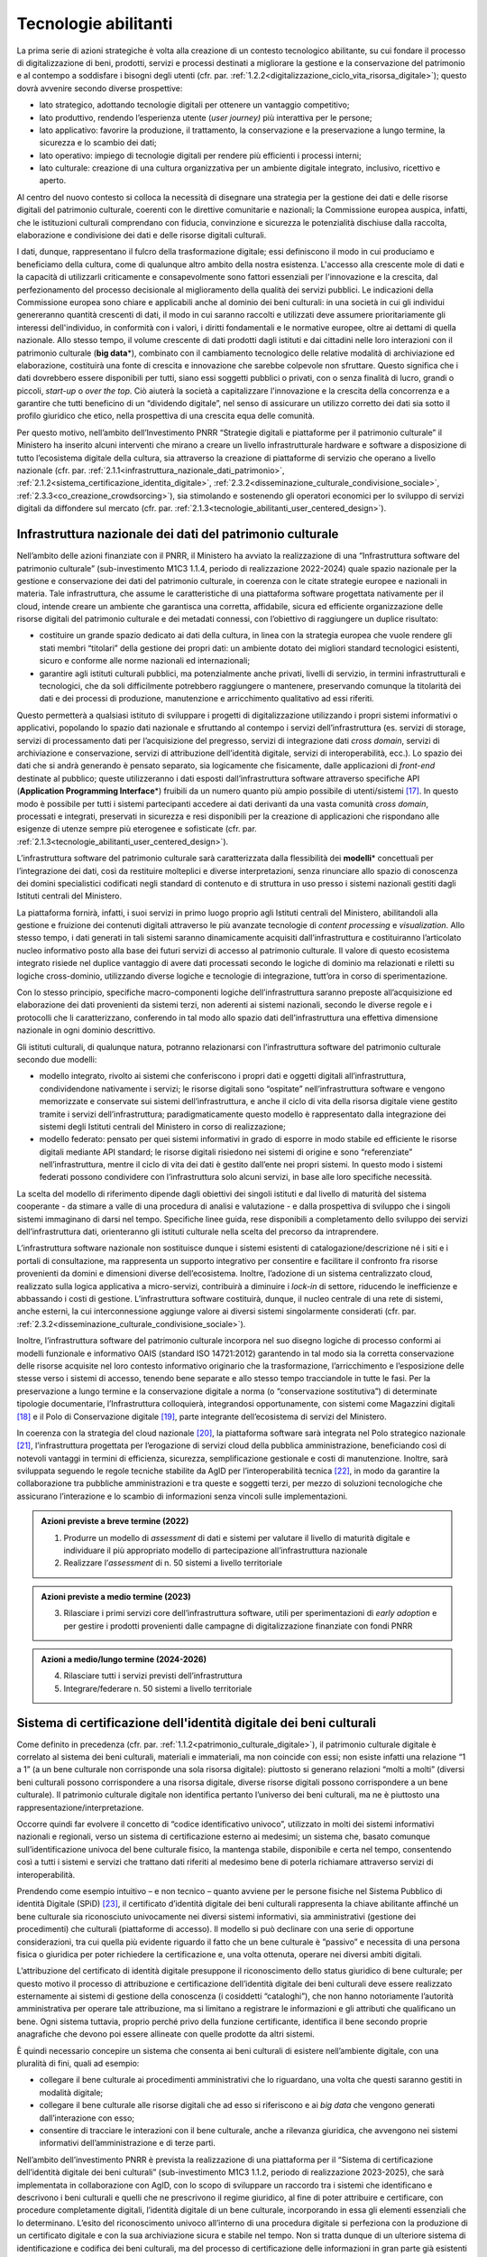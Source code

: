 Tecnologie abilitanti
=====================

La prima serie di azioni strategiche è volta alla creazione di un
contesto tecnologico abilitante, su cui fondare il processo di
digitalizzazione di beni, prodotti, servizi e processi destinati a
migliorare la gestione e la conservazione del patrimonio e al
contempo a soddisfare i bisogni degli utenti (cfr. par. :ref:`1.2.2<digitalizzazione_ciclo_vita_risorsa_digitale>`);
questo dovrà avvenire secondo diverse prospettive:

-  lato strategico, adottando tecnologie digitali per ottenere un
   vantaggio competitivo;

-  lato produttivo, rendendo l’esperienza utente (*user journey)*
   più interattiva per le persone;

-  lato applicativo: favorire la produzione, il trattamento, la
   conservazione e la preservazione a lungo termine, la sicurezza
   e lo scambio dei dati;

-  lato operativo: impiego di tecnologie digitali per rendere più
   efficienti i processi interni;

-  lato culturale: creazione di una cultura organizzativa per un
   ambiente digitale integrato, inclusivo, ricettivo e aperto.

Al centro del nuovo contesto si colloca la necessità di disegnare
una strategia per la gestione dei dati e delle risorse digitali
del patrimonio culturale, coerenti con le direttive comunitarie e
nazionali; la Commissione europea auspica, infatti, che le
istituzioni culturali comprendano con fiducia, convinzione e
sicurezza le potenzialità dischiuse dalla raccolta, elaborazione e
condivisione dei dati e delle risorse digitali culturali.

I dati, dunque, rappresentano il fulcro della trasformazione
digitale; essi definiscono il modo in cui produciamo e beneficiamo
della cultura, come di qualunque altro ambito della nostra
esistenza. L'accesso alla crescente mole di dati e la capacità di
utilizzarli criticamente e consapevolmente sono fattori essenziali
per l'innovazione e la crescita, dal perfezionamento del processo
decisionale al miglioramento della qualità dei servizi pubblici.
Le indicazioni della Commissione europea sono chiare e applicabili
anche al dominio dei beni culturali: in una società in cui gli
individui genereranno quantità crescenti di dati, il modo in cui
saranno raccolti e utilizzati deve assumere prioritariamente gli
interessi dell'individuo, in conformità con i valori, i diritti
fondamentali e le normative europee, oltre ai dettami di quella
nazionale. Allo stesso tempo, il volume crescente di dati prodotti
dagli istituti e dai cittadini nelle loro interazioni con il
patrimonio culturale (**big data**\*), combinato con il
cambiamento tecnologico delle relative modalità di archiviazione
ed elaborazione, costituirà una fonte di crescita e innovazione
che sarebbe colpevole non sfruttare.  Questo significa che i dati
dovrebbero essere disponibili per tutti, siano essi soggetti
pubblici o privati, con o senza finalità di lucro, grandi o
piccoli, *start-up* o *over the top*. Ciò aiuterà la società a
capitalizzare l'innovazione e la crescita della concorrenza e a
garantire che tutti beneficino di un “dividendo digitale”, nel
senso di assicurare un utilizzo corretto dei dati sia sotto il
profilo giuridico che etico, nella prospettiva di una crescita
equa delle comunità.

Per questo motivo, nell’ambito dell’Investimento PNRR “Strategie
digitali e piattaforme per il patrimonio culturale” il Ministero
ha inserito alcuni interventi che mirano a creare un livello
infrastrutturale hardware e software a disposizione di tutto
l’ecosistema digitale della cultura, sia attraverso la creazione
di piattaforme di servizio che operano a livello nazionale (cfr.  par. :ref:`2.1.1<infrastruttura_nazionale_dati_patrimonio>`, :ref:`2.1.2<sistema_certificazione_identita_digitale>`, :ref:`2.3.2<disseminazione_culturale_condivisione_sociale>`, :ref:`2.3.3<co_creazione_crowdsorcing>`), sia stimolando e sostenendo gli
operatori economici per lo sviluppo di servizi digitali da
diffondere sul mercato (cfr. par. :ref:`2.1.3<tecnologie_abilitanti_user_centered_design>`).

.. _infrastruttura_nazionale_dati_patrimonio:
Infrastruttura nazionale dei dati del patrimonio culturale
----------------------------------------------------------

Nell’ambito delle azioni finanziate con il PNRR, il Ministero ha
avviato la realizzazione di una “Infrastruttura software del
patrimonio culturale” (sub-investimento M1C3 1.1.4, periodo di
realizzazione 2022-2024) quale spazio nazionale per la gestione e
conservazione dei dati del patrimonio culturale, in coerenza con
le citate strategie europee e nazionali in materia. Tale
infrastruttura, che assume le caratteristiche di una piattaforma
software progettata nativamente per il cloud, intende creare un
ambiente che garantisca una corretta, affidabile, sicura ed
efficiente organizzazione delle risorse digitali del patrimonio
culturale e dei metadati connessi, con l’obiettivo di raggiungere
un duplice risultato:

-  costituire un grande spazio dedicato ai dati della cultura, in
   linea con la strategia europea che vuole rendere gli stati
   membri “titolari” della gestione dei propri dati: un ambiente
   dotato dei migliori standard tecnologici esistenti, sicuro e
   conforme alle norme nazionali ed internazionali;

-  garantire agli istituti culturali pubblici, ma potenzialmente
   anche privati, livelli di servizio, in termini infrastrutturali
   e tecnologici, che da soli difficilmente potrebbero raggiungere
   o mantenere, preservando comunque la titolarità dei dati e dei
   processi di produzione, manutenzione e arricchimento
   qualitativo ad essi riferiti.

Questo permetterà a qualsiasi istituto di sviluppare i progetti di
digitalizzazione utilizzando i propri sistemi informativi o
applicativi, popolando lo spazio dati nazionale e sfruttando al
contempo i servizi dell’infrastruttura (es. servizi di storage,
servizi di processamento dati per l’acquisizione del pregresso,
servizi di integrazione dati *cross domain*, servizi di
archiviazione e conservazione, servizi di attribuzione
dell’identità digitale, servizi di interoperabilità, ecc.).  Lo
spazio dei dati che si andrà generando è pensato separato, sia
logicamente che fisicamente, dalle applicazioni di *front-end*
destinate al pubblico; queste utilizzeranno i dati esposti
dall’infrastruttura software attraverso specifiche API
(**Application Programming Interface**\*) fruibili da un numero
quanto più ampio possibile di utenti/sistemi [17]_. In questo modo
è possibile per tutti i sistemi partecipanti accedere ai dati
derivanti da una vasta comunità *cross domain*, processati e
integrati, preservati in sicurezza e resi disponibili per la
creazione di applicazioni che rispondano alle esigenze di utenze
sempre più eterogenee e sofisticate (cfr. par. :ref:`2.1.3<tecnologie_abilitanti_user_centered_design>`).

L’infrastruttura software del patrimonio culturale sarà
caratterizzata dalla flessibilità dei **modelli**\* concettuali
per l’integrazione dei dati, così da restituire molteplici e
diverse interpretazioni, senza rinunciare allo spazio di
conoscenza dei domini specialistici codificati negli standard di
contenuto e di struttura in uso presso i sistemi nazionali gestiti
dagli Istituti centrali del Ministero.

La piattaforma fornirà, infatti, i suoi servizi in primo luogo
proprio agli Istituti centrali del Ministero, abilitandoli alla
gestione e fruizione dei contenuti digitali attraverso le più
avanzate tecnologie di *content processing* e *visualization*.
Allo stesso tempo, i dati generati in tali sistemi saranno
dinamicamente acquisiti dall’infrastruttura e costituiranno
l’articolato nucleo informativo posto alla base dei futuri servizi
di accesso al patrimonio culturale.  Il valore di questo
ecosistema integrato risiede nel duplice vantaggio di avere dati
processati secondo le logiche di dominio ma relazionati e riletti
su logiche cross-dominio, utilizzando diverse logiche e tecnologie
di integrazione, tutt’ora in corso di sperimentazione.

Con lo stesso principio, specifiche macro-componenti logiche
dell’infrastruttura saranno preposte all’acquisizione ed
elaborazione dei dati provenienti da sistemi terzi, non aderenti
ai sistemi nazionali, secondo le diverse regole e i protocolli che
li caratterizzano, conferendo in tal modo allo spazio dati
dell’infrastruttura una effettiva dimensione nazionale in ogni
dominio descrittivo.

Gli istituti culturali, di qualunque natura, potranno relazionarsi
con l’infrastruttura software del patrimonio culturale secondo due
modelli:

-  modello integrato, rivolto ai sistemi che conferiscono i propri
   dati e oggetti digitali all’infrastruttura, condividendone
   nativamente i servizi; le risorse digitali sono “ospitate”
   nell’infrastruttura software e vengono memorizzate e conservate
   sui sistemi dell’infrastruttura, e anche il ciclo di vita della
   risorsa digitale viene gestito tramite i servizi
   dell’infrastruttura; paradigmaticamente questo modello è
   rappresentato dalla integrazione dei sistemi degli Istituti
   centrali del Ministero in corso di realizzazione;

-  modello federato: pensato per quei sistemi informativi in grado
   di esporre in modo stabile ed efficiente le risorse digitali
   mediante API standard; le risorse digitali risiedono nei
   sistemi di origine e sono “referenziate” nell’infrastruttura,
   mentre il ciclo di vita dei dati è gestito dall’ente nei propri
   sistemi. In questo modo i sistemi federati possono condividere
   con l’infrastruttura solo alcuni servizi, in base alle loro
   specifiche necessità.

La scelta del modello di riferimento dipende dagli obiettivi dei
singoli istituti e dal livello di maturità del sistema cooperante
- da stimare a valle di una procedura di analisi e valutazione - e
dalla prospettiva di sviluppo che i singoli sistemi immaginano di
darsi nel tempo. Specifiche linee guida, rese disponibili a
completamento dello sviluppo dei servizi dell’infrastruttura dati,
orienteranno gli istituti culturale nella scelta del precorso da
intraprendere.

L’infrastruttura software nazionale non sostituisce dunque i
sistemi esistenti di catalogazione/descrizione né i siti e i
portali di consultazione, ma rappresenta un supporto integrativo
per consentire e facilitare il confronto fra risorse provenienti
da domini e dimensioni diverse dell’ecosistema. Inoltre,
l’adozione di un sistema centralizzato cloud, realizzato sulla
logica applicativa a micro-servizi, contribuirà a diminuire i
*lock-in* di settore, riducendo le inefficienze e abbassando i
costi di gestione. L’infrastruttura software costituirà, dunque,
il nucleo centrale di una rete di sistemi, anche esterni, la cui
interconnessione aggiunge valore ai diversi sistemi singolarmente
considerati (cfr. par. :ref:`2.3.2<disseminazione_culturale_condivisione_sociale>`).

Inoltre, l’infrastruttura software del patrimonio culturale
incorpora nel suo disegno logiche di processo conformi ai modelli
funzionale e informativo OAIS (standard ISO 14721:2012) garantendo
in tal modo sia la corretta conservazione delle risorse acquisite
nel loro contesto informativo originario che la trasformazione,
l’arricchimento e l’esposizione delle stesse verso i sistemi di
accesso, tenendo bene separate e allo stesso tempo tracciandole in
tutte le fasi. Per la preservazione a lungo termine e la
conservazione digitale a norma (o “conservazione sostitutiva”) di
determinate tipologie documentarie, l’Infrastruttura colloquierà,
integrandosi opportunamente, con sistemi come Magazzini digitali
[18]_ e il Polo di Conservazione digitale [19]_, parte integrante
dell’ecosistema di servizi del Ministero.

In coerenza con la strategia del cloud nazionale [20]_, la
piattaforma software sarà integrata nel Polo strategico nazionale
[21]_, l’infrastruttura progettata per l’erogazione di servizi
cloud della pubblica amministrazione, beneficiando così di
notevoli vantaggi in termini di efficienza, sicurezza,
semplificazione gestionale e costi di manutenzione. Inoltre, sarà
sviluppata seguendo le regole tecniche stabilite da AgID per
l’interoperabilità tecnica [22]_, in modo da garantire la
collaborazione tra pubbliche amministrazioni e tra queste e
soggetti terzi, per mezzo di soluzioni tecnologiche che assicurano
l’interazione e lo scambio di informazioni senza vincoli sulle
implementazioni.

.. admonition:: Azioni previste a breve termine (2022)

    1) Produrre un modello di *assessment* di dati e sistemi per valutare il livello di maturità digitale e individuare il più appropriato modello di partecipazione all’infrastruttura nazionale

    2) Realizzare l’*assessment* di n. 50 sistemi a livello territoriale

.. admonition:: Azioni previste a medio termine (2023)

  3) Rilasciare i primi servizi core dell’infrastruttura software, utili per sperimentazioni di *early adoption* e per gestire i prodotti provenienti dalle campagne di digitalizzazione finanziate con fondi PNRR

.. admonition:: Azioni a medio/lungo termine (2024-2026)

  4) Rilasciare tutti i servizi previsti dell’infrastruttura

  5) Integrare/federare n. 50 sistemi a livello territoriale

.. _sistema_certificazione_identita_digitale:
Sistema di certificazione dell'identità digitale dei beni culturali
-------------------------------------------------------------------

Come definito in precedenza (cfr. par. :ref:`1.1.2<patrimonio_culturale_digitale>`), il patrimonio
culturale digitale è correlato al sistema dei beni culturali,
materiali e immateriali, ma non coincide con essi; non esiste
infatti una relazione “1 a 1” (a un bene culturale non corrisponde
una sola risorsa digitale): piuttosto si generano relazioni “molti
a molti” (diversi beni culturali possono corrispondere a una
risorsa digitale, diverse risorse digitali possono corrispondere a
un bene culturale). Il patrimonio culturale digitale non
identifica pertanto l’universo dei beni culturali, ma ne è
piuttosto una rappresentazione/interpretazione.

Occorre quindi far evolvere il concetto di “codice identificativo
univoco”, utilizzato in molti dei sistemi informativi nazionali e
regionali, verso un sistema di certificazione esterno ai medesimi;
un sistema che, basato comunque sull’identificazione univoca del
bene culturale fisico, la mantenga stabile, disponibile e certa
nel tempo, consentendo così a tutti i sistemi e servizi che
trattano dati riferiti al medesimo bene di poterla richiamare
attraverso servizi di interoperabilità.

Prendendo come esempio intuitivo – e non tecnico – quanto avviene
per le persone fisiche nel Sistema Pubblico di identità Digitale
(SPiD) [23]_, il certificato d’identità digitale dei beni
culturali rappresenta la chiave abilitante affinché un bene
culturale sia riconosciuto univocamente nei diversi sistemi
informativi, sia amministrativi (gestione dei procedimenti) che
culturali (piattaforme di accesso). Il modello si può declinare
con una serie di opportune considerazioni, tra cui quella più
evidente riguardo il fatto che un bene culturale è ”passivo” e
necessita di una persona fisica o giuridica per poter richiedere
la certificazione e, una volta ottenuta, operare nei diversi
ambiti digitali.

L’attribuzione del certificato di identità digitale presuppone il
riconoscimento dello status giuridico di bene culturale; per
questo motivo il processo di attribuzione e certificazione
dell’identità digitale dei beni culturali deve essere realizzato
esternamente ai sistemi di gestione della conoscenza (i cosiddetti
“cataloghi”), che non hanno notoriamente l’autorità amministrativa
per operare tale attribuzione, ma si limitano a registrare le
informazioni e gli attributi che qualificano un bene. Ogni sistema
tuttavia, proprio perché privo della funzione certificante,
identifica il bene secondo proprie anagrafiche che devono poi
essere allineate con quelle prodotte da altri sistemi.

È quindi necessario concepire un sistema che consenta ai beni
culturali di esistere nell’ambiente digitale, con una pluralità di
fini, quali ad esempio:

-  collegare il bene culturale ai procedimenti amministrativi che
   lo riguardano, una volta che questi saranno gestiti in modalità
   digitale;

-  collegare il bene culturale alle risorse digitali che ad esso
   si riferiscono e ai *big data* che vengono generati
   dall’interazione con esso;

-  consentire di tracciare le interazioni con il bene culturale,
   anche a rilevanza giuridica, che avvengono nei sistemi
   informativi dell’amministrazione e di terze parti.

Nell’ambito dell’investimento PNRR è prevista la realizzazione di
una piattaforma per il “Sistema di certificazione dell’identità
digitale dei beni culturali” (sub-investimento M1C3 1.1.2, periodo
di realizzazione 2023-2025), che sarà implementata in
collaborazione con AgID, con lo scopo di sviluppare un raccordo
tra i sistemi che identificano e descrivono i beni culturali e
quelli che ne prescrivono il regime giuridico, al fine di poter
attribuire e certificare, con procedure completamente digitali,
l’identità digitale di un bene culturale, incorporando in essa gli
elementi essenziali che lo determinano. L’esito del riconoscimento
univoco all’interno di una procedura digitale si perfeziona con la
produzione di un certificato digitale e con la sua archiviazione
sicura e stabile nel tempo. Non si tratta dunque di un ulteriore
sistema di identificazione e codifica dei beni culturali, ma del
processo di certificazione delle informazioni in gran parte già
esistenti – in maniera frammentata - nei sistemi nazionali al fine
di determinare lo status di bene culturale.

Tale sistema costituirà il presupposto per la digitalizzazione dei
procedimenti amministrativi e dei processi di gestione dei beni
culturali, in analogia con i progressi compiuti in termini di
semplificazione, sicurezza ed efficienza al pari di altri servizi
abilitanti come lo SPiD, la Carta Nazionale dei Servizi o PagoPA.
Inoltre, potrà aprire la strada all’applicazione in futuro degli
**smart contract**\* nell’ambito dei beni culturali, anche se tale
prospettiva al momento non è in fase di sviluppo.

.. admonition:: Azioni previste a breve termine (2022)

  1) Benchmark delle soluzioni esistenti

.. admonition:: Azioni previste a medio termine (2023)

  2) Definizione dei requisiti del sistema e del modello di governance

.. admonition:: Azioni a medio/lungo termine (2024-2026)

  3) Realizzazione e messa in produzione del sistema

.. _tecnologie_abilitanti_user_centered_design:
Tecnologie abilitanti per un *user-centered design*
---------------------------------------------------

Le tecnologie giocano un ruolo chiave nel processo di cambiamento
provocato dalla trasformazione digitale. Nuovi strumenti
permettono di connettere il patrimonio culturale con le persone,
le imprese, gli enti non commerciali e le industrie creative,
favorendo la maturazione e la crescita del mercato dei servizi
culturali progettati secondo logiche che mettono al centro
l’esperienza dell’utente (*user-centered design*); gli algoritmi
di intelligenza artificiale offrono possibilità inattese di
organizzazione, interpretazione e manipolazione dei dati; gli
sviluppi di prodotti e servizi interattivi (*interaction design*)e
delle tecnologie di visualizzazione immersiva - come la realtà
virtuale, aumentata e mista - ammettono sguardi inediti sulle
collezioni e consegnano agli operatori culturali potenti strumenti
per l’**edutainment**\* (educazione e intrattenimento), la
comunicazione, e lo studio e il godimento dei beni e del
patrimonio di conoscenze che li accompagnano; i *big data*,
sebbene non siano ancora pienamente sfruttati nel settore
culturale, oggi occupano una posizione centrale nella
determinazione delle strategie e dei modelli operativi delle
istituzioni pubbliche e nelle profilazioni degli utenti
propedeutiche alla personalizzazione dei servizi.

In questo panorama è opportuno conoscere e classificare le
tecnologie innovative applicabili al patrimonio culturale, al fine
di governare lo sviluppo degli applicativi in modo saggio,
coniugando logica, sostenibilità - ecologica, ambientale ed
economica - e tecnologie, operando scelte consapevoli e mirate al
riparo dalle tecnologie emergenti in un determinato momento.

L’innovazione tecnologica, infatti, non genera valore in sé: è
imprescindibile valutare preliminarmente come l’introduzione di
una determinata tecnologia si inserisce nei processi in essere
degli istituti culturali, in relazione al grado di maturità
digitale esistente. Secondo questa prospettiva, l’innovazione
tecnologica deve arrecare benefici su due piani:

-  Valorizzando i profili di competenza e il *know-how* che
   rappresentano il patrimonio conoscitivo sedimentato nel tempo
   dal personale della Pubblica amministrazione.

-  Rispondendo efficacemente ai bisogni degli utenti secondo
   logiche che non siano basate sulla scelta a priori di una
   determinata tecnologia ma che seguano un processo di
   *user-centered design,* focalizzato cioè sui comportamenti e
   sulle aspettative degli utenti (cfr. par. :ref:`2.3.3<co_creazione_crowdsorcing>`).

Per abilitare lo sviluppo di queste applicazioni tecnologiche,
nell’ambito del PNRR è prevista la realizzazione di una
“Piattaforma dei servizi digitali per sviluppatori e imprese”
(sub-investimento M1C3 1.1.12, periodo di realizzazione 2024-2026)
per facilitare e sostenere l’espansione e l’integrazione di
servizi digitali innovativi da parte di soggetti pubblici e
privati, *start-up* e imprese culturali. La misura, la cui
attuazione si svilupperà tra il 2024 e il 2026, è tesa ad
acquisire alcune tecnologie abilitanti e applicazioni di base da
mettere a disposizione in formato aperto per successivi riutilizzi
finalizzati allo sviluppo di applicazioni innovative per il
patrimonio culturale. Al contempo sarà supportata, attraverso
specifiche linee di finanziamento erogate nell’ambito del PNRR, la
crescita di tali applicazioni per implementare un catalogo di
servizi ad alto valore aggiunto e potenziale creativo per la
ricerca, la gestione innovativa, la fruizione avanzata e la
valorizzazione del patrimonio culturale digitale, coerentemente
con la classificazione proposta nelle *Linee guida per la
classificazione di prodotti e servizi digitali, processi e modelli
di gestione* (cfr. par. :ref:`3.4<linee_guida_classificazione>`).

.. admonition:: Azioni previste a breve termine (2022)

  1) Classificazione puntuale dei prodotti e servizi interessanti per l’ecosistema

  2) Analisi del mercato

.. admonition:: Azioni previste a medio termine (2023)

  3) Definizione dei bandi

.. admonition:: Azioni a medio/lungo termine (2024-2026)

  4) Erogazione contributi e realizzazione servizi

.. [17] Si predilige questo approccio quando il dato originale lo consente.  Esistono infatti delle eccezioni, come nel caso di dati lacunosi che possono essere ri-creati solo mediante le applicazioni.

.. [18] Magazzini Digitali è il servizio nazionale di conservazione e accesso ai documenti digitali **di interesse** culturale, curato dalla Biblioteca nazionale centrale di Firenze (BNCF), in collaborazione con la Biblioteca nazionale centrale di Roma (BNCR) e la Biblioteca nazionale Marciana di Venezia (BNM). Per i dettagli del servizio consulta il sito https://www.bncf.firenze.sbn.it/biblioteca/magazzini-digitali/

.. [19] Nell’ambito delle azioni finanziate con il PNRR, il Ministero ha avviato la realizzazione del “Polo di conservazione digitale” (sub-investimento M1C3 1.1.8, periodo di realizzazione 2022-2026), la cui realizzazione è affidata all’Archivio centrale dello Stato.  L’obiettivo generale del progetto è quello di regolamentare, in modo chiaro e uniforme, dalla fase di *pre-ingestion* a quella della *dissemination*, la policy conservativa del Ministero sia interna (Sistema di conservazione di medio-lungo periodo in house per le strutture del Ministero), sia nei confronti delle Amministrazioni statali che dovranno procedere al versamento dei loro archivi digitali nativi (o digitalizzati “a norma”) agli Archivi di Stato, secondo quanto disposto dalla vigente normativa sui beni culturali (Sistema di conservazione permanente degli Archivi di Stato), contribuendo, per quest’ultimo caso, a definire, in ragioni delle funzioni di tutela sugli archivi pubblici (quali beni culturali ab origine) esclusivamente in capo al Ministero, i requisiti e la policy che devono essere adottate dai sistemi conservativi delle PA statali (e, di riflesso, delle PA non statali), sia in house che in outsourcing, che custodiranno gli archivi digitali oggetto del successivo versamento al Sistema di conservazione permanente degli Archivi di Stato.

.. [20] Cfr.  https://innovazione.gov.it/dipartimento/focus/strategia-cloud-italia/

.. [21] Cfr.  https://innovazione.gov.it/dipartimento/focus/polo-strategico-nazionale/

.. [22] Cfr.  https://www.agid.gov.it/it/infrastrutture/sistema-pubblico-connettivita/il-nuovo-modello-interoperabilita

.. [23] Il Sistema Pubblico di Identità Digitale (SPID) è la chiave di accesso semplice, veloce e sicura ai servizi digitali delle amministrazioni locali e centrali. Un’unica credenziale (username e password) che rappresenta l’identità digitale e personale di ogni cittadino, con cui è riconosciuto dalla Pubblica Amministrazione per utilizzare in maniera personalizzata e sicura i servizi digitali. Per approfondimenti si rimanda al sito dedicato https://www.spid.gov.it/

